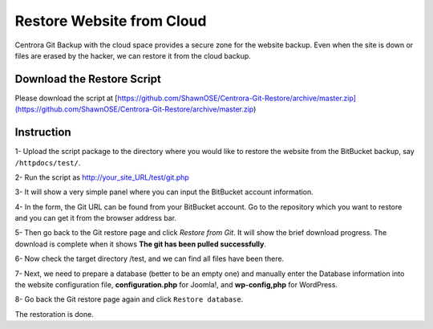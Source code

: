 Restore Website from Cloud
********************************

Centrora Git Backup with the cloud space provides a secure zone for the website backup. Even when the site is down or files are erased by the hacker, we can restore it from the cloud backup.

Download the Restore Script
----------------------------

Please download the script at [https://github.com/ShawnOSE/Centrora-Git-Restore/archive/master.zip](https://github.com/ShawnOSE/Centrora-Git-Restore/archive/master.zip)

Instruction
------------

1- Upload the script package to the directory where you would like to restore the website from the BitBucket backup, say ``/httpdocs/test/``.

2- Run the script as http://your_site_URL/test/git.php

3- It will show a very simple panel where you can input the BitBucket account information.

.. image:: https://cdn.protect-website.co/centrora_web/images/Community/Centrora Git Restore/2017-03-21_07-59-18.png

4- In the form, the Git URL can be found from your BitBucket account. Go to the repository which you want to restore and you can get it from the browser address bar.

.. image:: https://cdn.protect-website.co/centrora_web/images/Community/Centrora Git Restore/2017-03-21_08-11-14.png

5- Then go back to the Git restore page and click `Restore from Git`. It will show the brief download progress. The download is complete when it shows **The git has been pulled successfully**.

6- Now check the target directory /test, and we can find all files have been there.

7- Next, we need to prepare a database (better to be an empty one) and manually enter the Database information into the website configuration file, **configuration.php** for Joomla!, and **wp-config,php** for WordPress.

8- Go back the Git restore page again and click ``Restore database``.

The restoration is done.